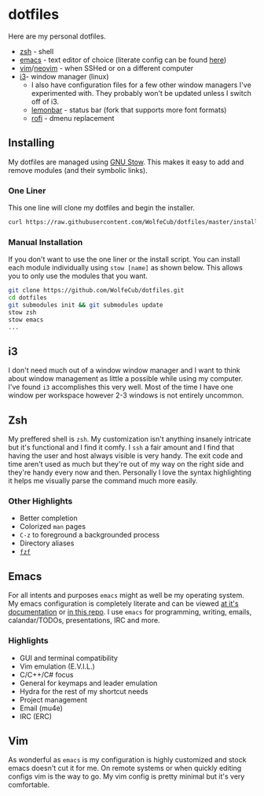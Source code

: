 * dotfiles
  #+html: <p align="center"><a href="http://kuuv.io/i/NSVytnd.gif"><img src="http://kuuv.io/i/SZhkuam.gif"/></a><img src="https://imgs.xkcd.com/comics/borrow_your_laptop.png"/></p>

  Here are my personal dotfiles.
  * [[http://www.zsh.org/][zsh]] - shell
  * [[https://www.gnu.org/software/emacs/][emacs]] - text editor of choice (literate config can be found [[http://wolfecub.github.io/dotfiles/][here]])
  * [[https://github.com/vim/vim][vim]]/[[https://github.com/neovim/neovim][neovim]] - when SSHed or on a different computer
  * [[https://github.com/i3/i3][i3]]- window manager (linux)
    + I also have configuration files for a few other window managers I've experimented
      with. They probably won't be updated unless I switch off of i3.
    + [[https://github.com/krypt-n/bar][lemonbar]] - status bar (fork that supports more font formats)
    + [[https://github.com/DaveDavenport/rofi][rofi]] - dmenu replacement

** Installing

   My dotfiles are managed using [[https://www.gnu.org/software/stow/][GNU Stow]]. This makes it easy to add and remove modules
   (and their symbolic links).

*** One Liner
    This one line will clone my dotfiles and begin the installer.

    #+BEGIN_SRC bash
      curl https://raw.githubusercontent.com/WolfeCub/dotfiles/master/install.sh | bash -s -- -g <& 1
    #+END_SRC

*** Manual Installation
    If you don't want to use the one liner or the install script.
    You can install each module individually using =stow [name]= as shown below.
    This allows you to only use the modules that you want.

    #+BEGIN_SRC bash
      git clone https://github.com/WolfeCub/dotfiles.git
      cd dotfiles
      git submodules init && git submodules update
      stow zsh
      stow emacs
      ...
    #+END_SRC


** i3
   #+html: <p align="center"><img src="https://i.imgur.com/6gn3wYs.jpg"/></p>
   #+html: <p align="center"><img src="https://i.imgur.com/KLvUZRE.jpg"/></p>

   I don't need much out of a window window manager and I want to think about
   window management as little a possible while using my computer. I've found
   =i3= accomplishes this very well. Most of the time I have one window per
   workspace however 2-3 windows is not entirely uncommon.

** Zsh
   #+html: <p align="center"><img src="https://i.imgur.com/yW2gOLl.png"/></p>
   #+html: <p align="center"><img src="https://i.imgur.com/ypDccfn.jpg"/></p>

   My preffered shell is =zsh=. My customization isn't anything insanely intricate
   but it's functional and I find it comfy. I =ssh= a fair amount and I find that
   having the user and host always visible is very handy. The exit code and time
   aren't used as much but they're out of my way on the right side and they're handy
   every now and then. Personally I love the syntax highlighting it helps me visually
   parse the command much more easily.

*** Other Highlights
    - Better completion
    - Colorized =man= pages
    - =C-z= to foreground a backgrounded process
    - Directory aliases
    - [[https://github.com/junegunn/fzf][=fzf=]]

** Emacs
   #+html: <p align="center"><img src="https://i.imgur.com/W2t0hAZ.jpg"/></p>

   For all intents and purposes =emacs= might as well be my operating system.
   My emacs configuration is completely literate and can be viewed [[http://wolfecub.github.io/dotfiles/][at it's documentation]]
   or [[https://github.com/WolfeCub/dotfiles/tree/master/emacs/.emacs.d][in this repo]]. I use =emacs= for programming, writing, emails, calandar/TODOs,
   presentations, IRC and more.

*** Highlights
    - GUI and terminal compatibility
    - Vim emulation (E.V.I.L.)
    - C/C++/C# focus
    - General for keymaps and leader emulation
    - Hydra for the rest of my shortcut needs
    - Project management
    - Email (mu4e)
    - IRC (ERC)

** Vim
   #+html: <p align="center"><img src="https://i.imgur.com/kzrQCwx.jpg"/></p>

   As wonderful as =emacs= is my configuration is highly customized and stock
   emacs doesn't cut it for me. On remote systems or when quickly editing configs
   vim is the way to go. My vim config is pretty minimal but it's very comfortable.
